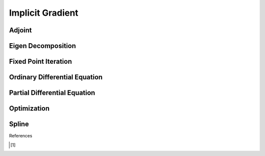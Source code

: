 Implicit Gradient
=================

Adjoint
-------

Eigen Decomposition
-------------------

Fixed Point Iteration
---------------------

Ordinary Differential Equation
------------------------------

Partial Differential Equation
------------------------------

Optimization
------------

Spline
------------

References

.. [1] 
